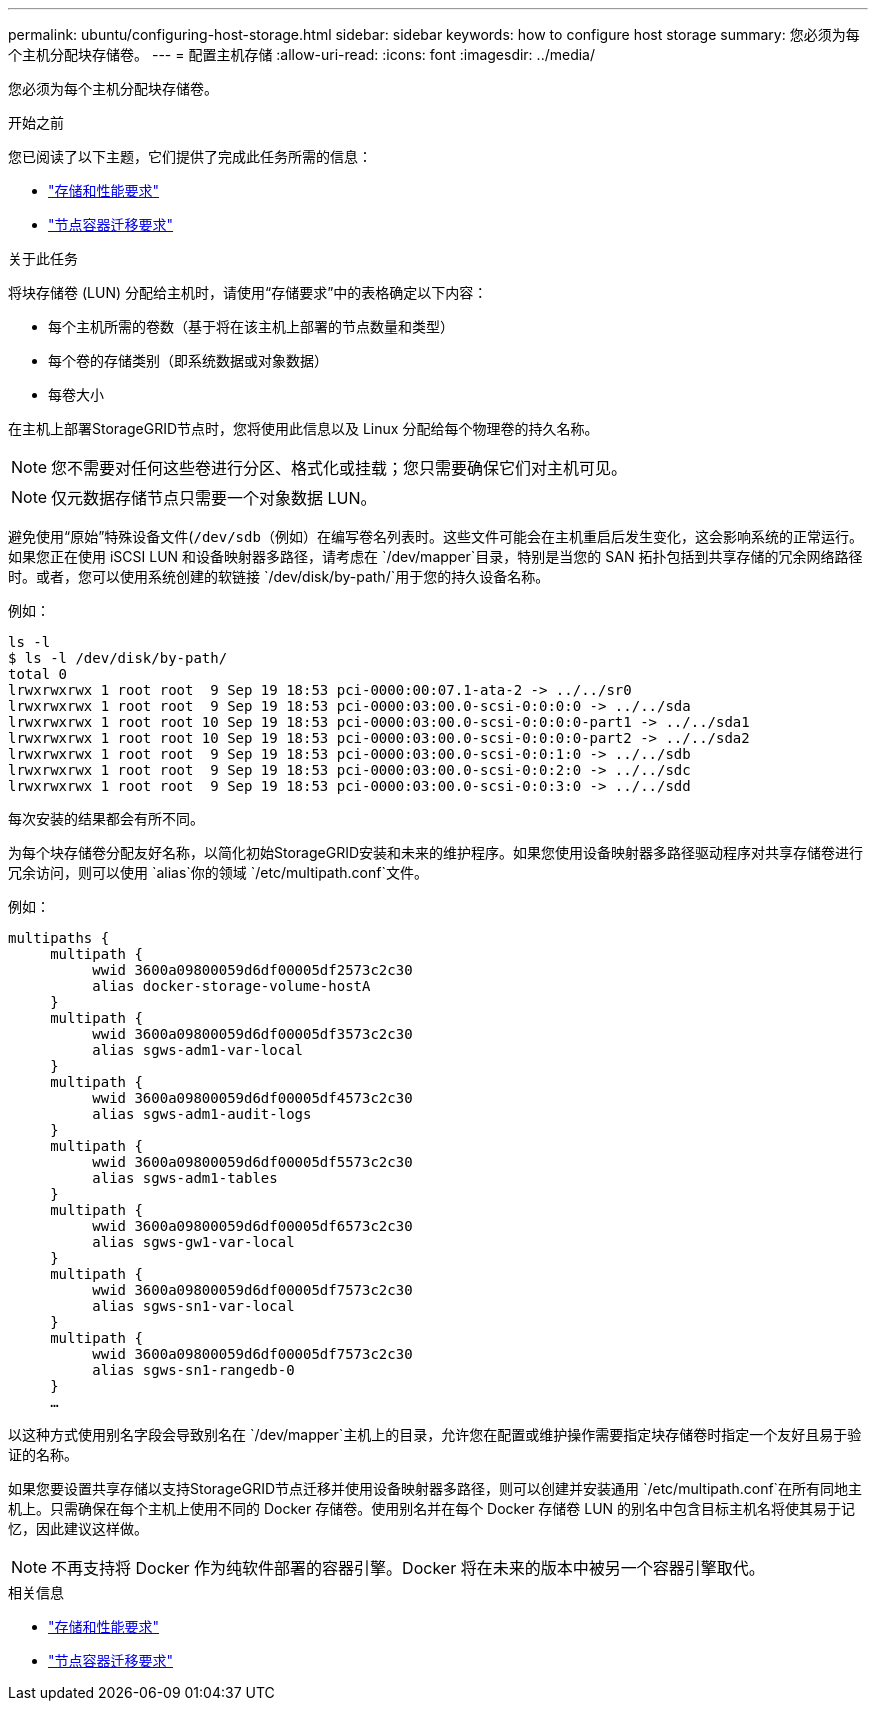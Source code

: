 ---
permalink: ubuntu/configuring-host-storage.html 
sidebar: sidebar 
keywords: how to configure host storage 
summary: 您必须为每个主机分配块存储卷。 
---
= 配置主机存储
:allow-uri-read: 
:icons: font
:imagesdir: ../media/


[role="lead"]
您必须为每个主机分配块存储卷。

.开始之前
您已阅读了以下主题，它们提供了完成此任务所需的信息：

* link:storage-and-performance-requirements.html["存储和性能要求"]
* link:node-container-migration-requirements.html["节点容器迁移要求"]


.关于此任务
将块存储卷 (LUN) 分配给主机时，请使用“存储要求”中的表格确定以下内容：

* 每个主机所需的卷数（基于将在该主机上部署的节点数量和类型）
* 每个卷的存储类别（即系统数据或对象数据）
* 每卷大小


在主机上部署StorageGRID节点时，您将使用此信息以及 Linux 分配给每个物理卷的持久名称。


NOTE: 您不需要对任何这些卷进行分区、格式化或挂载；您只需要确保它们对主机可见。


NOTE: 仅元数据存储节点只需要一个对象数据 LUN。

避免使用“原始”特殊设备文件(`/dev/sdb`（例如）在编写卷名列表时。这些文件可能会在主机重启后发生变化，这会影响系统的正常运行。如果您正在使用 iSCSI LUN 和设备映射器多路径，请考虑在 `/dev/mapper`目录，特别是当您的 SAN 拓扑包括到共享存储的冗余网络路径时。或者，您可以使用系统创建的软链接 `/dev/disk/by-path/`用于您的持久设备名称。

例如：

[listing]
----
ls -l
$ ls -l /dev/disk/by-path/
total 0
lrwxrwxrwx 1 root root  9 Sep 19 18:53 pci-0000:00:07.1-ata-2 -> ../../sr0
lrwxrwxrwx 1 root root  9 Sep 19 18:53 pci-0000:03:00.0-scsi-0:0:0:0 -> ../../sda
lrwxrwxrwx 1 root root 10 Sep 19 18:53 pci-0000:03:00.0-scsi-0:0:0:0-part1 -> ../../sda1
lrwxrwxrwx 1 root root 10 Sep 19 18:53 pci-0000:03:00.0-scsi-0:0:0:0-part2 -> ../../sda2
lrwxrwxrwx 1 root root  9 Sep 19 18:53 pci-0000:03:00.0-scsi-0:0:1:0 -> ../../sdb
lrwxrwxrwx 1 root root  9 Sep 19 18:53 pci-0000:03:00.0-scsi-0:0:2:0 -> ../../sdc
lrwxrwxrwx 1 root root  9 Sep 19 18:53 pci-0000:03:00.0-scsi-0:0:3:0 -> ../../sdd
----
每次安装的结果都会有所不同。

为每个块存储卷分配友好名称，以简化初始StorageGRID安装和未来的维护程序。如果您使用设备映射器多路径驱动程序对共享存储卷进行冗余访问，则可以使用 `alias`你的领域 `/etc/multipath.conf`文件。

例如：

[listing]
----
multipaths {
     multipath {
          wwid 3600a09800059d6df00005df2573c2c30
          alias docker-storage-volume-hostA
     }
     multipath {
          wwid 3600a09800059d6df00005df3573c2c30
          alias sgws-adm1-var-local
     }
     multipath {
          wwid 3600a09800059d6df00005df4573c2c30
          alias sgws-adm1-audit-logs
     }
     multipath {
          wwid 3600a09800059d6df00005df5573c2c30
          alias sgws-adm1-tables
     }
     multipath {
          wwid 3600a09800059d6df00005df6573c2c30
          alias sgws-gw1-var-local
     }
     multipath {
          wwid 3600a09800059d6df00005df7573c2c30
          alias sgws-sn1-var-local
     }
     multipath {
          wwid 3600a09800059d6df00005df7573c2c30
          alias sgws-sn1-rangedb-0
     }
     …
----
以这种方式使用别名字段会导致别名在 `/dev/mapper`主机上的目录，允许您在配置或维护操作需要指定块存储卷时指定一个友好且易于验证的名称。

如果您要设置共享存储以支持StorageGRID节点迁移并使用设备映射器多路径，则可以创建并安装通用 `/etc/multipath.conf`在所有同地主机上。只需确保在每个主机上使用不同的 Docker 存储卷。使用别名并在每个 Docker 存储卷 LUN 的别名中包含目标主机名将使其易于记忆，因此建议这样做。


NOTE: 不再支持将 Docker 作为纯软件部署的容器引擎。Docker 将在未来的版本中被另一个容器引擎取代。

.相关信息
* link:storage-and-performance-requirements.html["存储和性能要求"]
* link:node-container-migration-requirements.html["节点容器迁移要求"]

